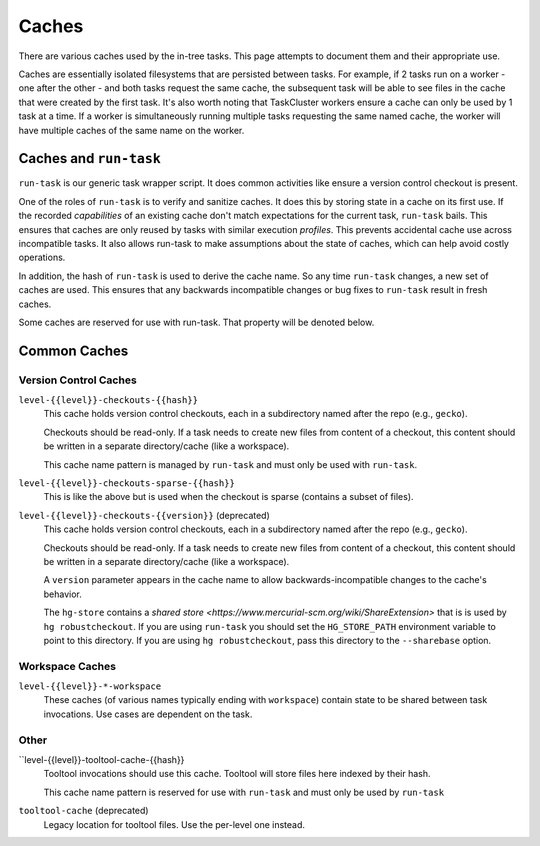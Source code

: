.. taskcluster_caches:

Caches
======

There are various caches used by the in-tree tasks. This page attempts to
document them and their appropriate use.

Caches are essentially isolated filesystems that are persisted between
tasks. For example, if 2 tasks run on a worker - one after the other -
and both tasks request the same cache, the subsequent task will be
able to see files in the cache that were created by the first task.
It's also worth noting that TaskCluster workers ensure a cache can only
be used by 1 task at a time. If a worker is simultaneously running
multiple tasks requesting the same named cache, the worker will
have multiple caches of the same name on the worker.

Caches and ``run-task``
-----------------------

``run-task`` is our generic task wrapper script. It does common activities
like ensure a version control checkout is present.

One of the roles of ``run-task`` is to verify and sanitize caches.
It does this by storing state in a cache on its first use. If the recorded
*capabilities* of an existing cache don't match expectations for the
current task, ``run-task`` bails. This ensures that caches are only
reused by tasks with similar execution *profiles*. This prevents
accidental cache use across incompatible tasks. It also allows run-task
to make assumptions about the state of caches, which can help avoid
costly operations.

In addition, the hash of ``run-task`` is used to derive the cache name.
So any time ``run-task`` changes, a new set of caches are used. This
ensures that any backwards incompatible changes or bug fixes to
``run-task`` result in fresh caches.

Some caches are reserved for use with run-task. That property will be denoted
below.

Common Caches
-------------

Version Control Caches
::::::::::::::::::::::

``level-{{level}}-checkouts-{{hash}}``
   This cache holds version control checkouts, each in a subdirectory named
   after the repo (e.g., ``gecko``).

   Checkouts should be read-only. If a task needs to create new files from
   content of a checkout, this content should be written in a separate
   directory/cache (like a workspace).

   This cache name pattern is managed by ``run-task`` and must only be
   used with ``run-task``.

``level-{{level}}-checkouts-sparse-{{hash}}``
   This is like the above but is used when the checkout is sparse (contains
   a subset of files).

``level-{{level}}-checkouts-{{version}}`` (deprecated)
   This cache holds version control checkouts, each in a subdirectory named
   after the repo (e.g., ``gecko``).

   Checkouts should be read-only. If a task needs to create new files from
   content of a checkout, this content should be written in a separate
   directory/cache (like a workspace).

   A ``version`` parameter appears in the cache name to allow
   backwards-incompatible changes to the cache's behavior.

   The ``hg-store`` contains a `shared store <https://www.mercurial-scm.org/wiki/ShareExtension>`
   that is is used by ``hg robustcheckout``. If you are using ``run-task`` you
   should set the ``HG_STORE_PATH`` environment variable to point to this
   directory. If you are using ``hg robustcheckout``, pass this directory to the
   ``--sharebase`` option.

Workspace Caches
::::::::::::::::

``level-{{level}}-*-workspace``
   These caches (of various names typically ending with ``workspace``)
   contain state to be shared between task invocations. Use cases are
   dependent on the task.

Other
:::::

``level-{{level}}-tooltool-cache-{{hash}}
   Tooltool invocations should use this cache. Tooltool will store files here
   indexed by their hash.

   This cache name pattern is reserved for use with ``run-task`` and must only
   be used by ``run-task``

``tooltool-cache`` (deprecated)
   Legacy location for tooltool files. Use the per-level one instead.
